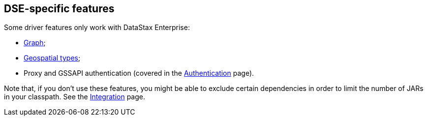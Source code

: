 == DSE-specific features

Some driver features only work with DataStax Enterprise:

* link:graph/[Graph];
* link:geotypes/[Geospatial types];
* Proxy and GSSAPI authentication (covered in the link:../authentication/[Authentication] page).

Note that, if you don't use these features, you might be able to exclude certain dependencies in order to limit the number of JARs in your classpath.
See the link:../integration/#driver-dependencies[Integration] page.
